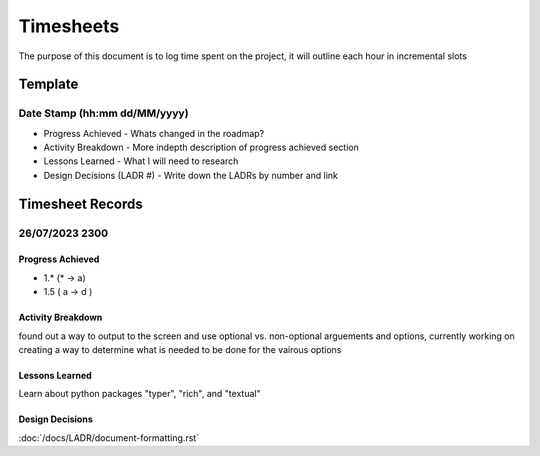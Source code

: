================================================================
Timesheets
================================================================

The purpose of this document is to log time spent on the project, it will outline each hour in incremental slots

----------------------------------------------------------------
Template
----------------------------------------------------------------

^^^^^^^^^^^^^^^^^^^^^^^^^^^^^^^^^^^^^^^^^^^^^^^^^^^^^^^^^^^^^^^^
Date Stamp (hh:mm dd/MM/yyyy)
^^^^^^^^^^^^^^^^^^^^^^^^^^^^^^^^^^^^^^^^^^^^^^^^^^^^^^^^^^^^^^^^

- Progress Achieved
  - Whats changed in the roadmap?
- Activity Breakdown
  - More indepth description of progress achieved section
- Lessons Learned
  - What I will need to research
- Design Decisions (LADR #)
  - Write down the LADRs by number and link

----------------------------------------------------------------
Timesheet Records
----------------------------------------------------------------

^^^^^^^^^^^^^^^^^^^^^^^^^^^^^^^^^^^^^^^^^^^^^^^^^^^^^^^^^^^^^^^^
26/07/2023 2300
^^^^^^^^^^^^^^^^^^^^^^^^^^^^^^^^^^^^^^^^^^^^^^^^^^^^^^^^^^^^^^^^

""""""""""""""""""""""""""""""""""""""""""""""""""""""""""""""""
Progress Achieved
""""""""""""""""""""""""""""""""""""""""""""""""""""""""""""""""
- 1.* (* -> a)
- 1.5 ( a -> d )  

""""""""""""""""""""""""""""""""""""""""""""""""""""""""""""""""
Activity Breakdown
""""""""""""""""""""""""""""""""""""""""""""""""""""""""""""""""
found out a way to output to the screen and use optional vs. non-optional arguements and options, currently working on creating a way to determine what is needed to be done for the vairous options 


""""""""""""""""""""""""""""""""""""""""""""""""""""""""""""""""
Lessons Learned
""""""""""""""""""""""""""""""""""""""""""""""""""""""""""""""""

Learn about python packages "typer", "rich", and "textual"

""""""""""""""""""""""""""""""""""""""""""""""""""""""""""""""""
Design Decisions
""""""""""""""""""""""""""""""""""""""""""""""""""""""""""""""""

:doc:`/docs/LADR/document-formatting.rst`
